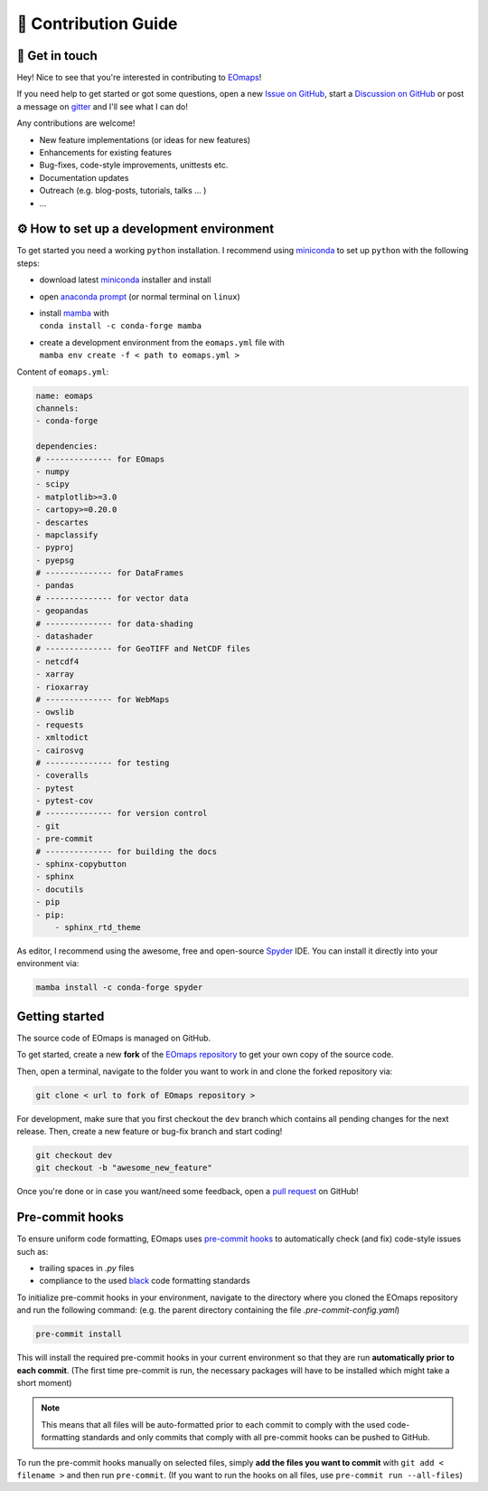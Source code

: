 .. _contribute:


🚀 Contribution Guide
======================

👷 Get in touch
---------------

Hey! Nice to see that you're interested in contributing to `EOmaps <https://github.com/raphaelquast/EOmaps>`_!

If you need help to get started or got some questions, open a new `Issue on GitHub <https://github.com/raphaelquast/EOmaps/issues>`_,
start a `Discussion on GitHub <https://github.com/raphaelquast/EOmaps/discussions/categories/contribution>`_ or post a message on `gitter <https://app.gitter.im/#/room/#EOmaps:gitter.im>`_ and I'll see what I can do!

Any contributions are welcome!

- New feature implementations (or ideas for new features)
- Enhancements for existing features
- Bug-fixes, code-style improvements, unittests etc.
- Documentation updates
- Outreach (e.g. blog-posts, tutorials, talks ... )
- ...


.. _setup_a_dev_env:

⚙ How to set up a development environment
-----------------------------------------

To get started you need a working ``python`` installation.
I recommend using `miniconda <https://docs.conda.io/en/latest/miniconda.html>`_ to set up ``python`` with the following steps:

- download latest `miniconda <https://docs.conda.io/en/latest/miniconda.html>`_ installer and install
- open `anaconda prompt <https://docs.conda.io/projects/conda/en/latest/user-guide/getting-started.html#starting-conda>`_ (or normal terminal on ``linux``)
- | install `mamba <https://github.com/mamba-org/mamba>`_ with
  | ``conda install -c conda-forge mamba``
- | create a development environment from the ``eomaps.yml`` file with
  | ``mamba env create -f < path to eomaps.yml >``

Content of ``eomaps.yml``:

.. code-block:: console

    name: eomaps
    channels:
    - conda-forge

    dependencies:
    # -------------- for EOmaps
    - numpy
    - scipy
    - matplotlib>=3.0
    - cartopy>=0.20.0
    - descartes
    - mapclassify
    - pyproj
    - pyepsg
    # -------------- for DataFrames
    - pandas
    # -------------- for vector data
    - geopandas
    # -------------- for data-shading
    - datashader
    # -------------- for GeoTIFF and NetCDF files
    - netcdf4
    - xarray
    - rioxarray
    # -------------- for WebMaps
    - owslib
    - requests
    - xmltodict
    - cairosvg
    # -------------- for testing
    - coveralls
    - pytest
    - pytest-cov
    # -------------- for version control
    - git
    - pre-commit
    # -------------- for building the docs
    - sphinx-copybutton
    - sphinx
    - docutils
    - pip
    - pip:
        - sphinx_rtd_theme


As editor, I recommend using the awesome, free and open-source `Spyder <https://github.com/spyder-ide/spyder>`_ IDE.
You can install it directly into your environment via:

.. code-block:: console

    mamba install -c conda-forge spyder



Getting started
---------------

The source code of EOmaps is managed on GitHub.

To get started, create a new **fork** of the `EOmaps repository <https://github.com/raphaelquast/EOmaps/fork>`_
to get your own copy of the source code.

Then, open a terminal, navigate to the folder you want to work in and clone the forked repository via:

.. code-block:: console

    git clone < url to fork of EOmaps repository >

For development, make sure that you first checkout the ``dev`` branch which contains all pending changes for the next release.
Then, create a new feature or bug-fix branch and start coding!

.. code-block:: console

    git checkout dev
    git checkout -b "awesome_new_feature"


Once you're done or in case you want/need some feedback, open a `pull request <https://github.com/raphaelquast/EOmaps/pulls>`_ on GitHub!


Pre-commit hooks
----------------

To ensure uniform code formatting, EOmaps uses `pre-commit hooks <https://pre-commit.com/>`_ to automatically check (and fix) code-style issues such as:


- trailing spaces in `.py` files
- compliance to the used `black <https://github.com/psf/black>`_ code formatting standards


To initialize pre-commit hooks in your environment, navigate to the directory where you cloned the EOmaps repository and run the following command:
(e.g. the parent directory containing the file `.pre-commit-config.yaml`)


.. code-block:: console

  pre-commit install

This will install the required pre-commit hooks in your current environment so that they are run **automatically prior to each commit**.
(The first time pre-commit is run, the necessary packages will have to be installed which might take a short moment)


.. note::

  This means that all files will be auto-formatted prior to each commit to comply with the used code-formatting standards and
  only commits that comply with all pre-commit hooks can be pushed to GitHub.


To run the pre-commit hooks manually on selected files, simply **add the files you want to commit** with ``git add < filename >`` and then run ``pre-commit``.
(If you want to run the hooks on all files, use ``pre-commit run --all-files``)
